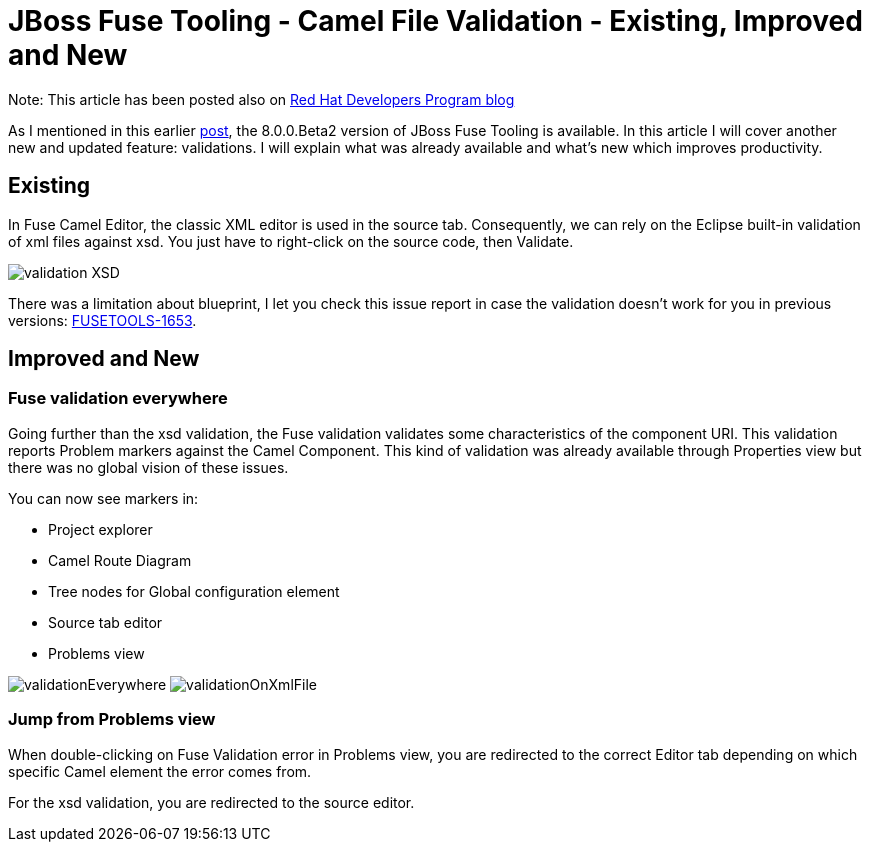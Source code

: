 = JBoss Fuse Tooling - Camel File Validation - Existing, Improved and New
:page-date: 2016-06-03
:page-layout: blog
:page-author: apupier
:page-tags: [jbtis,fuse,jbosscentral]

Note: This article has been posted also on http://developers.redhat.com/blog/2016/05/20/jboss-fuse-tooling-camel-file-validation-existing-improved-and-new/[Red Hat Developers Program blog]

As I mentioned in this earlier http://developers.redhat.com/blog/2016/05/17/jboss-fuse-tooling-diagram-reworked-new-shiny-colors-and-more/[post], the 8.0.0.Beta2 version of JBoss Fuse Tooling is available. In this article I will cover another new and updated feature: validations. I will explain what was already available and what’s new which improves productivity.

== Existing

In Fuse Camel Editor, the classic XML editor is used in the source tab. Consequently, we can rely on the Eclipse built-in validation of xml files against xsd. You just have to right-click on the source code, then Validate.

image:/blog/images/fuse/validation/validation-XSD.png[]

There was a limitation about blueprint, I let you check this issue report in case the validation doesn't work for you in previous versions: link:https://issues.jboss.org/browse/FUSETOOLS-1653[FUSETOOLS-1653].


== Improved and New

=== Fuse validation everywhere

Going further than the xsd validation, the Fuse validation validates some characteristics of the component URI. This validation reports Problem markers against the Camel Component. This kind of validation was already available through Properties view but there was no global vision of these issues.

You can now see markers in:

* Project explorer
* Camel Route Diagram
* Tree nodes for Global configuration element
* Source tab editor
* Problems view

image:/blog/images/fuse/validation/validationEverywhere.png[]
image:/blog/images/fuse/validation/validationOnXmlFile.png[]

=== Jump from Problems view

When double-clicking on Fuse Validation error in Problems view, you are redirected to the correct Editor tab depending on which specific Camel element the error comes from.

For the xsd validation, you are redirected to the source editor.
